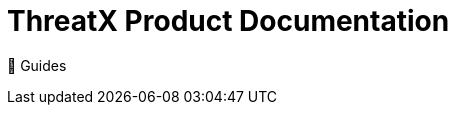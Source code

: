 = ThreatX Product Documentation
:description:   This project contains the source files for the ThreatX product documentation. 

🧭 Guides